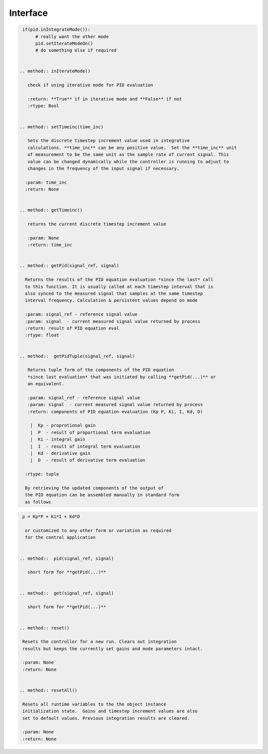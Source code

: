 
Interface
---------

.. class:: BasicPid()


 .. method:: setGains(Kp,Ki,Kd)
        
    sets the gains:

     | Kp - proportional gain
     | Ki - integral gain
     | Kd - derivative gain

   :param: Kp - proportional gain
   :param: Ki - integral gain
   :param: Kd - derivative gain
   :return: None


 .. method:: getGains()

    get the currently set gains 

    | Kp - proprotional gain
    | Ki - integral gain
    | Kd - derivative gain

    :return: (Kp, Ki, Kd)
    :rtype: tuple


 .. method:: setKp(Kp)
 
    sets the proportional gain **Kp**

    :param: Kp - the proportional gain


 .. method:: getKp()

    get the current proportional gain **Kp**
 
    :return: Kp
    :rtype: float


 .. method:: setKi(Ki)

    sets the integral gain **Ki**

    :param: Ki - the integral gain


 .. method:: getKi()

    get the current integral gain **Ki**

    :return: Ki
    :rtype: float


 .. method:: setKd(Kd):

    sets the derivative gain **Kd**

    :param: Kd - the derivative gain


 .. method:: getKd()

    get the current derivative gain **Kd**
    
    :return: Kd 
    :rtype: float


.. method:: setIntegrateModeOn()

    Turns integrative mode on

    In integrative mode, the timestep integrations are calculated inside the
    controller and the output from the PID controller for the current timestep
    is used directly or with modifications and sent to the device or process
    plant as the current input signal. The integrations are cumulative across 
    all timesteps until the PID controller is restarted with **reset()** or **resetAll()**

    :param: None
    :return: None


 .. method:: setIterateModeOn()

   Turns iteration mode on

    In iterative mode, the PID timestep integrations are manually calculated
    and updated outside the controller in the algorithm **that calls** the
    PID controller for the output of the PID at the current timestep. The output of
    the PID is localized to **this** timestep and not cumulative across all calls for
    the PID output since the start or restart of the controller by calling **reset()** 
    or **resetAll()**. The accumulative effect of the PID is handled by the functional 
    algorithm that is using the PID controller and then sent to the device or
    process plant as an input signal. 
    
   :param: None
   :return: None


 .. method:: inIntegrateMode()

    Check if using integrative mode for PID evaluation

    :return: **True** if in integrative mode and **False** if not
    :rtype: Bool

    Function call makes sense semantically. For example

.. code-block:: python

  if(pid.inIntegrateMode()): 
       # really want the other mode
       pid.setIterateModeOn()
       # do something else if required


 .. method:: inIterateMode()

    check if using iterative mode for PID evaluation

    :return: **True** if in iterative mode and **False** if not
    :rtype: Bool


 .. method:: setTimeinc(time_inc)

    Sets the discrete timestep increment value used in integrative
    calculations. **time_inc** can be any positive value.  Set the **time_inc** unit
    of measurement to be the same unit as the sample rate of current signal. This 
    value can be changed dynamically while the controller is running to adjust to 
    changes in the frequency of the input signal if necessary.

   :param: time_inc
   :return: None


 .. method:: getTimeinc()

    returns the current discrete timestep increment value

    :param: None
    :return: time_inc
   

 .. method:: getPid(signal_ref, signal)

   Returns the results of the PID equation evaluation *since the last* call
   to this function. It is usually called at each timestep interval that is
   also synced to the measured signal that samples at the same timestep
   interval frequency. Calculation & persistent values depend on mode
  
   :param: signal_ref - reference signal value
   :param: signal  - current measured signal value returned by process 
   :return: result of PID equation eval
   :rtype: float


 .. method::  getPidTuple(signal_ref, signal)
    
    Returns tuple form of the components of the PID equation
    *since last evaluation* that was initiated by calling **getPid(...)** or 
    an equivalent. 
    
    :param: signal_ref - reference signal value
    :param: signal  - current measured signal value returned by process 
    :return: components of PID equation evaluation (Kp P, Ki, I, Kd, D)

     |  Kp - proprotional gain
     |  P  - result of proportional term evaluation
     |  Ki - integral gain
     |  I  - result of integral term evaluation
     |  Kd - derivative gain
     |  D  - result of derivative term evaluation

   :rtype: tuple

   By retrieving the updated components of the output of
   the PID equation can be assembled manually in standard form
   as follows

.. code-block:: python

  p = Kp*P + Ki*I + Kd*D

   or customized to any other form or variation as required
   for the control application


 .. method::  pid(signal_ref, signal)
   
    short form for **getPid(...)**
    

 .. method::  get(signal_ref, signal)

    short form for **getPid(...)**


 .. method:: reset()

  Resets the controller for a new run. Clears out integration
  results but keeps the currently set gains and mode parameters intact.

  :param: None
  :return: None


 .. method:: resetAll()
       
  Resets all runtime variables to the the object instance 
  initialization state.  Gains and timestep increment values are also
  set to default values. Previous integration results are cleared.

  :param: None
  :return: None


